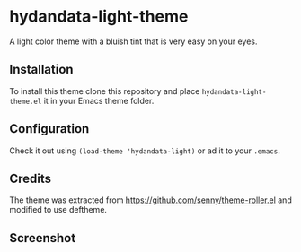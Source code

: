 * hydandata-light-theme

  A light color theme with a bluish tint that is very easy on your
  eyes.

** Installation

   #   The package is available in MELPA. =M-x= =package-install=
   #   =hydandata-light-theme=.

   To install this theme clone this repository and place
   =hydandata-light-theme.el= it in your Emacs theme folder.

** Configuration

   Check it out using =(load-theme 'hydandata-light)= or ad it to your =.emacs=.

** Credits

   The theme was extracted from
   https://github.com/senny/theme-roller.el and modified to use
   deftheme.

** Screenshot

   [[file:hydandata-light-theme-screenshot.png]]

